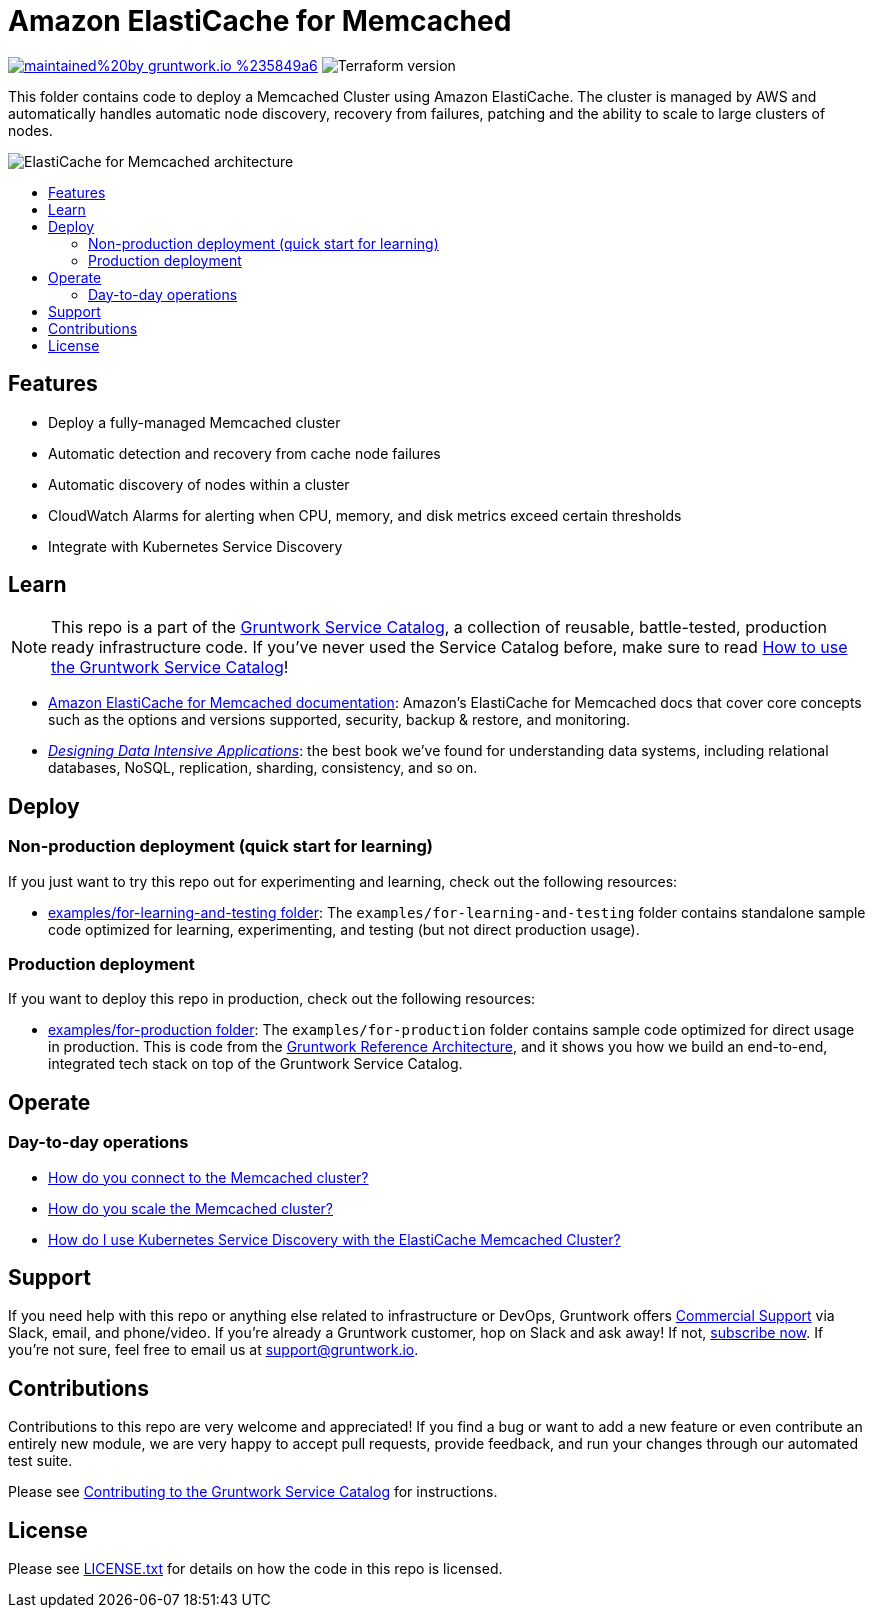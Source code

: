 :type: service
:name: Amazon ElastiCache for Memcached
:description: Deploy and manage Amazon ElastiCache for Memcached
:icon: /_docs/elasticache-icon.png
:category: nosql
:cloud: aws
:tags: data, database, nosql, memcached, elasticache
:license: gruntwork
:built-with: terraform

// AsciiDoc TOC settings
:toc:
:toc-placement!:
:toc-title:

// GitHub specific settings. See https://gist.github.com/dcode/0cfbf2699a1fe9b46ff04c41721dda74 for details.
ifdef::env-github[]
:tip-caption: :bulb:
:note-caption: :information_source:
:important-caption: :heavy_exclamation_mark:
:caution-caption: :fire:
:warning-caption: :warning:
endif::[]

= Amazon ElastiCache for Memcached

image:https://img.shields.io/badge/maintained%20by-gruntwork.io-%235849a6.svg[link="https://gruntwork.io/?ref=repo_aws_service_catalog"]
image:https://img.shields.io/badge/tf-%3E%3D0.12.0-blue.svg[Terraform version]

This folder contains code to deploy a Memcached Cluster using Amazon ElastiCache. The cluster is managed by AWS and automatically handles automatic node
discovery, recovery from failures, patching and the ability to scale to large clusters of nodes.

image::/_docs/elasticache-memcached-architecture.png?raw=true[ElastiCache for Memcached architecture]

toc::[]

== Features

* Deploy a fully-managed Memcached cluster
* Automatic detection and recovery from cache node failures
* Automatic discovery of nodes within a cluster
* CloudWatch Alarms for alerting when CPU, memory, and disk metrics exceed certain thresholds
* Integrate with Kubernetes Service Discovery

== Learn

NOTE: This repo is a part of the https://github.com/gruntwork-io/aws-service-catalog/[Gruntwork Service Catalog], a collection of
reusable, battle-tested, production ready infrastructure code. If you've never used the Service Catalog before, make
sure to read https://gruntwork.io/guides/foundations/how-to-use-gruntwork-service-catallog/[How to use the Gruntwork
Service Catalog]!

* https://docs.aws.amazon.com/AmazonElastiCache/latest/mem-ug/WhatIs.html[Amazon ElastiCache for Memcached documentation]: Amazon's ElastiCache for Memcached docs that
  cover core concepts such as the options and versions supported, security, backup & restore, and monitoring.
* _https://dataintensive.net[Designing Data Intensive Applications]_: the best book we've found for understanding data
  systems, including relational databases, NoSQL, replication, sharding, consistency, and so on.

== Deploy

=== Non-production deployment (quick start for learning)

If you just want to try this repo out for experimenting and learning, check out the following resources:

* link:/examples/for-learning-and-testing[examples/for-learning-and-testing folder]: The
  `examples/for-learning-and-testing` folder contains standalone sample code optimized for learning, experimenting, and
  testing (but not direct production usage).

=== Production deployment

If you want to deploy this repo in production, check out the following resources:

* link:/examples/for-production[examples/for-production folder]: The `examples/for-production` folder contains sample
  code optimized for direct usage in production. This is code from the
  https://gruntwork.io/reference-architecture/:[Gruntwork Reference Architecture], and it shows you how we build an
  end-to-end, integrated tech stack on top of the Gruntwork Service Catalog.

== Operate

=== Day-to-day operations

* https://github.com/gruntwork-io/module-cache/tree/master/modules/memcached#how-do-you-connect-to-the-memcached-cluster[How do you connect to the Memcached cluster?]
* https://github.com/gruntwork-io/module-cache/tree/master/modules/memcached#how-do-you-scale-this-memcached-cluster[How do you scale the Memcached cluster?]
* link:core-concepts.md#how-do-i-use-kubernetes-service-discovery-with-the-elasticache-memcached-cluster[How do I use Kubernetes Service
  Discovery with the ElastiCache Memcached Cluster?]

== Support

If you need help with this repo or anything else related to infrastructure or DevOps, Gruntwork offers
https://gruntwork.io/support/[Commercial Support] via Slack, email, and phone/video. If you're already a Gruntwork
customer, hop on Slack and ask away! If not, https://www.gruntwork.io/pricing/[subscribe now]. If you're not sure,
feel free to email us at link:mailto:support@gruntwork.io[support@gruntwork.io].

== Contributions

Contributions to this repo are very welcome and appreciated! If you find a bug or want to add a new feature or even
contribute an entirely new module, we are very happy to accept pull requests, provide feedback, and run your changes
through our automated test suite.

Please see
https://gruntwork.io/guides/foundations/how-to-use-gruntwork-infrastructure-as-code-library#_contributing_to_the_gruntwork_infrastructure_as_code_library[Contributing to the Gruntwork Service Catalog]
for instructions.

== License

Please see link:/LICENSE.txt[LICENSE.txt] for details on how the code in this repo is licensed.
